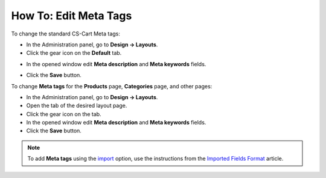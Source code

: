 **********************
How To: Edit Meta Tags
**********************

To change the standard CS-Cart Meta tags:

*   In the Administration panel, go to **Design → Layouts**.
*   Click the gear icon on the **Default** tab.

.. image:: img/title_01.png
    :align: center
    :alt: the Default tab

*   In the opened window edit **Meta description** and **Meta keywords** fields.

.. image:: img/meta_01.png
    :align: center
    :alt: Settings

*   Click the **Save** button.

To change **Meta tags** for the **Products** page, **Categories** page, and other pages:

*   In the Administration panel, go to **Design → Layouts**.
*   Open the tab of the desired layout page.
*   Click the gear icon on the tab.
*   In the opened window edit **Meta description** and **Meta keywords** fields.
*   Click the **Save** button.

.. note:: 

	To add **Meta tags** using the `import <http://docs.cs-cart.com/4.4.x/user_guide/manage_products/import_export/product_import.html>`_ option, use the instructions from the `Imported Fields Format <http://docs.cs-cart.com/4.3.x/user_guide/manage_products/import_export/fields_format.html>`_ article.
